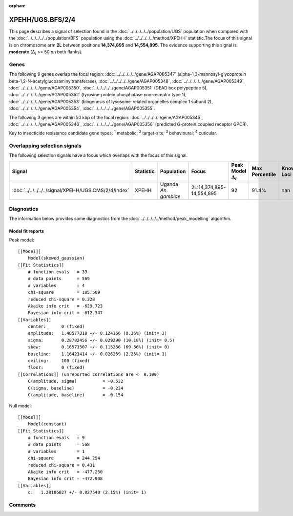 :orphan:




XPEHH/UGS.BFS/2/4
=================

This page describes a signal of selection found in the
:doc:`../../../../../population/UGS` population
when compared with the :doc:`../../../../../population/BFS` population
using the :doc:`../../../../../method/XPEHH` statistic.The focus of this signal is on chromosome arm
**2L** between positions **14,374,895** and
**14,554,895**.
The evidence supporting this signal is
**moderate** (:math:`\Delta_{i}` >= 50 on both flanks).





.. raw:: html
    :file: peak_location.html

.. raw:: html

    <div class='bokeh-figure figure'><p class='caption'>
    <strong>Signal location</strong>. Blue markers show the values of the selection statistic.
    The dashed black line shows the fitted peak model. The shaded red area shows the focus of the
    selection signal. The shaded blue area shows the genomic region in linkage with the
    selection event. Use the mouse wheel or the controls at the top right of the plot to zoom
    in, and hover over genes to see gene names and descriptions.
    </p></div>

Genes
-----


The following 9 genes overlap the focal region: :doc:`../../../../../gene/AGAP005347` (alpha-1,3-mannosyl-glycoprotein beta-1,2-N-acetylglucosaminyltransferase),  :doc:`../../../../../gene/AGAP005348`,  :doc:`../../../../../gene/AGAP005349`,  :doc:`../../../../../gene/AGAP005350`,  :doc:`../../../../../gene/AGAP005351` (DEAD box polypeptide 5),  :doc:`../../../../../gene/AGAP005352` (tyrosine-protein phosphatase non-receptor type 1),  :doc:`../../../../../gene/AGAP005353` (biogenesis of lysosome-related organelles complex 1 subunit 2),  :doc:`../../../../../gene/AGAP005354`,  :doc:`../../../../../gene/AGAP005355`.



The following 3 genes are within 50 kbp of the focal
region: :doc:`../../../../../gene/AGAP005345`,  :doc:`../../../../../gene/AGAP005346`,  :doc:`../../../../../gene/AGAP005356` (predicted G-protein coupled receptor GPCR).


Key to insecticide resistance candidate gene types: :sup:`1` metabolic;
:sup:`2` target-site; :sup:`3` behavioural; :sup:`4` cuticular.

Overlapping selection signals
-----------------------------

The following selection signals have a focus which overlaps with the
focus of this signal.

.. cssclass:: table-hover
.. list-table::
    :widths: auto
    :header-rows: 1

    * - Signal
      - Statistic
      - Population
      - Focus
      - Peak Model :math:`\Delta_{i}`
      - Max Percentile
      - Known Loci
    * - :doc:`../../../../../signal/XPEHH/UGS.CMS/2/4/index`
      - XPEHH
      - Uganda *An. gambiae*
      - 2L:14,374,895-14,554,895
      - 92
      - 91.4%
      - nan
    




Diagnostics
-----------

The information below provides some diagnostics from the
:doc:`../../../../../method/peak_modelling` algorithm.

.. raw:: html

    <div class="figure">
    <img src="../../../../../_static/data/signal/XPEHH/UGS.BFS/2/4/peak_finding.png"/>
    <p class="caption"><strong>Selection signal in context</strong>. @@TODO</p>
    </div>

.. raw:: html

    <div class="figure">
    <img src="../../../../../_static/data/signal/XPEHH/UGS.BFS/2/4/peak_targetting.png"/>
    <p class="caption"><strong>Peak targetting</strong>. @@TODO</p>
    </div>

.. raw:: html

    <div class="figure">
    <img src="../../../../../_static/data/signal/XPEHH/UGS.BFS/2/4/peak_fit.png"/>
    <p class="caption"><strong>Peak fitting diagnostics</strong>. @@TODO</p>
    </div>

Model fit reports
~~~~~~~~~~~~~~~~~

Peak model::

    [[Model]]
        Model(skewed_gaussian)
    [[Fit Statistics]]
        # function evals   = 33
        # data points      = 569
        # variables        = 4
        chi-square         = 185.509
        reduced chi-square = 0.328
        Akaike info crit   = -629.723
        Bayesian info crit = -612.347
    [[Variables]]
        center:      0 (fixed)
        amplitude:   1.48577310 +/- 0.124166 (8.36%) (init= 3)
        sigma:       0.28782456 +/- 0.029290 (10.18%) (init= 0.5)
        skew:        0.16571507 +/- 0.115266 (69.56%) (init= 0)
        baseline:    1.16421414 +/- 0.026259 (2.26%) (init= 1)
        ceiling:     100 (fixed)
        floor:       0 (fixed)
    [[Correlations]] (unreported correlations are <  0.100)
        C(amplitude, sigma)          = -0.532 
        C(sigma, baseline)           = -0.234 
        C(amplitude, baseline)       = -0.154 


Null model::

    [[Model]]
        Model(constant)
    [[Fit Statistics]]
        # function evals   = 9
        # data points      = 568
        # variables        = 1
        chi-square         = 244.294
        reduced chi-square = 0.431
        Akaike info crit   = -477.250
        Bayesian info crit = -472.908
    [[Variables]]
        c:   1.28186027 +/- 0.027540 (2.15%) (init= 1)



Comments
--------


.. raw:: html

    <div id="disqus_thread"></div>
    <script>
    
    (function() { // DON'T EDIT BELOW THIS LINE
    var d = document, s = d.createElement('script');
    s.src = 'https://agam-selection-atlas.disqus.com/embed.js';
    s.setAttribute('data-timestamp', +new Date());
    (d.head || d.body).appendChild(s);
    })();
    </script>
    <noscript>Please enable JavaScript to view the <a href="https://disqus.com/?ref_noscript">comments.</a></noscript>


